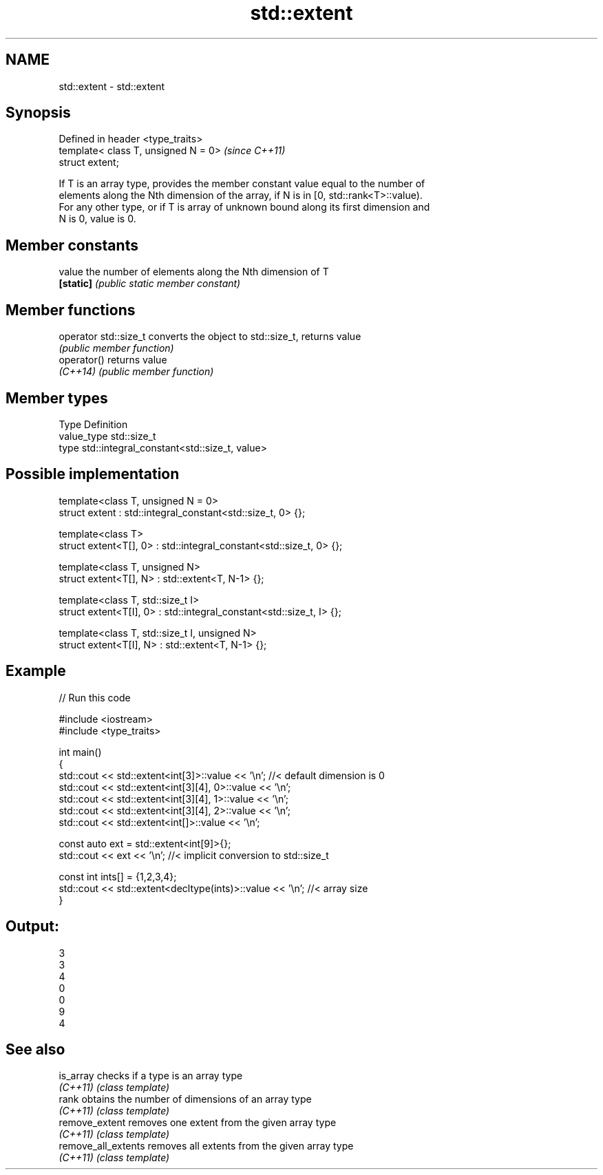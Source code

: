 .TH std::extent 3 "2018.03.28" "http://cppreference.com" "C++ Standard Libary"
.SH NAME
std::extent \- std::extent

.SH Synopsis
   Defined in header <type_traits>
   template< class T, unsigned N = 0>  \fI(since C++11)\fP
   struct extent;

   If T is an array type, provides the member constant value equal to the number of
   elements along the Nth dimension of the array, if N is in [0, std::rank<T>::value).
   For any other type, or if T is array of unknown bound along its first dimension and
   N is 0, value is 0.

.SH Member constants

   value    the number of elements along the Nth dimension of T
   \fB[static]\fP \fI(public static member constant)\fP

.SH Member functions

   operator std::size_t converts the object to std::size_t, returns value
                        \fI(public member function)\fP
   operator()           returns value
   \fI(C++14)\fP              \fI(public member function)\fP

.SH Member types

   Type       Definition
   value_type std::size_t
   type       std::integral_constant<std::size_t, value>

.SH Possible implementation

   template<class T, unsigned N = 0>
   struct extent : std::integral_constant<std::size_t, 0> {};
    
   template<class T>
   struct extent<T[], 0> : std::integral_constant<std::size_t, 0> {};
    
   template<class T, unsigned N>
   struct extent<T[], N> : std::extent<T, N-1> {};
    
   template<class T, std::size_t I>
   struct extent<T[I], 0> : std::integral_constant<std::size_t, I> {};
    
   template<class T, std::size_t I, unsigned N>
   struct extent<T[I], N> : std::extent<T, N-1> {};

.SH Example

   
// Run this code

 #include <iostream>
 #include <type_traits>
  
 int main()
 {
     std::cout << std::extent<int[3]>::value << '\\n'; //< default dimension is 0
     std::cout << std::extent<int[3][4], 0>::value << '\\n';
     std::cout << std::extent<int[3][4], 1>::value << '\\n';
     std::cout << std::extent<int[3][4], 2>::value << '\\n';
     std::cout << std::extent<int[]>::value << '\\n';
  
     const auto ext = std::extent<int[9]>{};
     std::cout << ext << '\\n'; //< implicit conversion to std::size_t
  
     const int ints[] = {1,2,3,4};
     std::cout << std::extent<decltype(ints)>::value << '\\n'; //< array size
 }

.SH Output:

 3
 3
 4
 0
 0
 9
 4

.SH See also

   is_array           checks if a type is an array type
   \fI(C++11)\fP            \fI(class template)\fP 
   rank               obtains the number of dimensions of an array type
   \fI(C++11)\fP            \fI(class template)\fP 
   remove_extent      removes one extent from the given array type
   \fI(C++11)\fP            \fI(class template)\fP 
   remove_all_extents removes all extents from the given array type
   \fI(C++11)\fP            \fI(class template)\fP 
